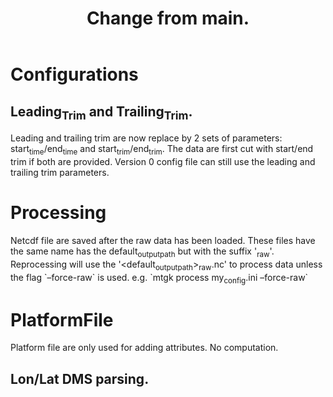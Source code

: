#+title: Change from main.

* Configurations
** Leading_Trim and Trailing_Trim.
Leading and trailing trim are now replace by 2 sets of parameters: start_time/end_time and start_trim/end_trim.
The data are first cut with start/end trim if both are provided.
Version 0 config file can still use the leading and trailing trim parameters.

* Processing
Netcdf file are saved after the raw data has been loaded.
These files have the same name has the default_output_path but with the suffix '_raw'.
Reprocessing will use the '<default_output_path>_raw.nc' to process data unless the flag `--force-raw` is used.
e.g. `mtgk process my_config.ini --force-raw`


* PlatformFile
Platform file are only used for adding attributes. No computation.
** Lon/Lat DMS parsing.